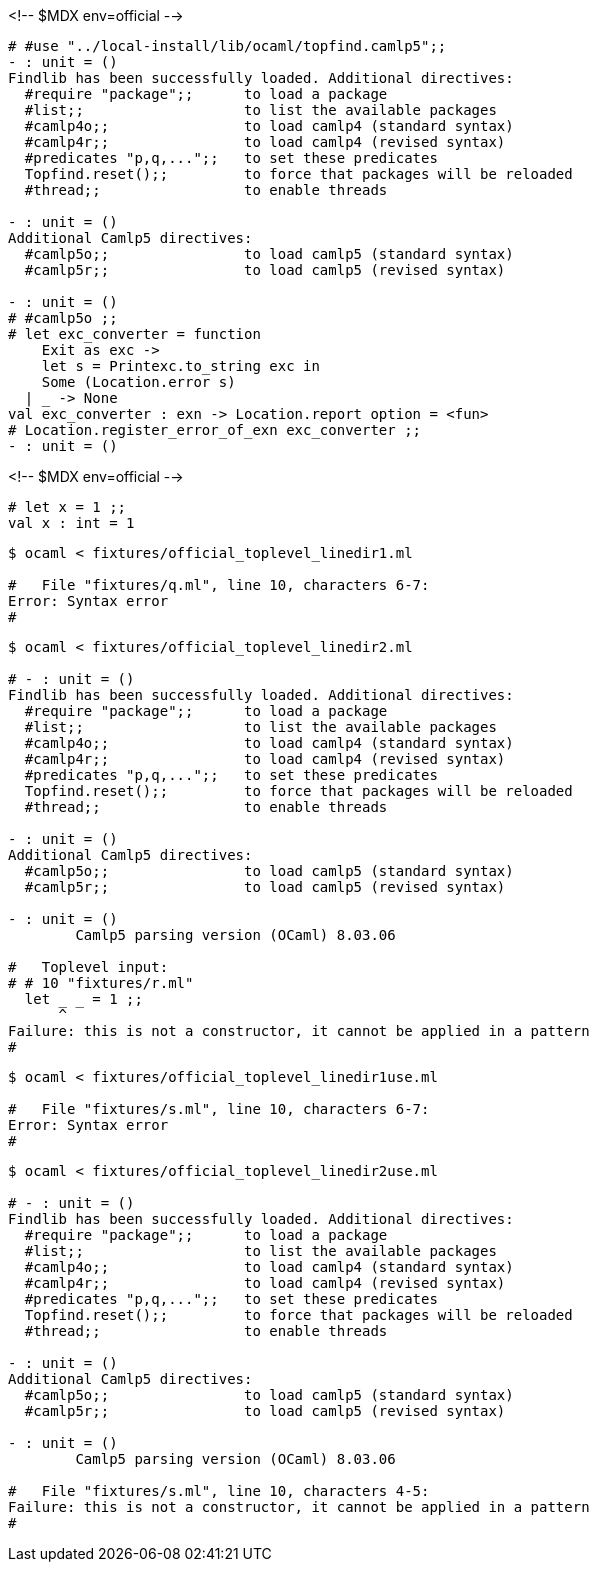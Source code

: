 <!-- $MDX env=official -->
```ocaml
# #use "../local-install/lib/ocaml/topfind.camlp5";;
- : unit = ()
Findlib has been successfully loaded. Additional directives:
  #require "package";;      to load a package
  #list;;                   to list the available packages
  #camlp4o;;                to load camlp4 (standard syntax)
  #camlp4r;;                to load camlp4 (revised syntax)
  #predicates "p,q,...";;   to set these predicates
  Topfind.reset();;         to force that packages will be reloaded
  #thread;;                 to enable threads

- : unit = ()
Additional Camlp5 directives:
  #camlp5o;;                to load camlp5 (standard syntax)
  #camlp5r;;                to load camlp5 (revised syntax)

- : unit = ()
# #camlp5o ;;
# let exc_converter = function
    Exit as exc ->
    let s = Printexc.to_string exc in
    Some (Location.error s)
  | _ -> None
val exc_converter : exn -> Location.report option = <fun>
# Location.register_error_of_exn exc_converter ;;
- : unit = ()
```

<!-- $MDX env=official -->
```ocaml
# let x = 1 ;;
val x : int = 1
```

```sh
$ ocaml < fixtures/official_toplevel_linedir1.ml

#   File "fixtures/q.ml", line 10, characters 6-7:
Error: Syntax error
#
```

```sh
$ ocaml < fixtures/official_toplevel_linedir2.ml

# - : unit = ()
Findlib has been successfully loaded. Additional directives:
  #require "package";;      to load a package
  #list;;                   to list the available packages
  #camlp4o;;                to load camlp4 (standard syntax)
  #camlp4r;;                to load camlp4 (revised syntax)
  #predicates "p,q,...";;   to set these predicates
  Topfind.reset();;         to force that packages will be reloaded
  #thread;;                 to enable threads

- : unit = ()
Additional Camlp5 directives:
  #camlp5o;;                to load camlp5 (standard syntax)
  #camlp5r;;                to load camlp5 (revised syntax)

- : unit = ()
	Camlp5 parsing version (OCaml) 8.03.06

#   Toplevel input:
# # 10 "fixtures/r.ml"
  let _ _ = 1 ;;
      ^
Failure: this is not a constructor, it cannot be applied in a pattern
#
```

```sh
$ ocaml < fixtures/official_toplevel_linedir1use.ml

#   File "fixtures/s.ml", line 10, characters 6-7:
Error: Syntax error
#
```

```sh
$ ocaml < fixtures/official_toplevel_linedir2use.ml

# - : unit = ()
Findlib has been successfully loaded. Additional directives:
  #require "package";;      to load a package
  #list;;                   to list the available packages
  #camlp4o;;                to load camlp4 (standard syntax)
  #camlp4r;;                to load camlp4 (revised syntax)
  #predicates "p,q,...";;   to set these predicates
  Topfind.reset();;         to force that packages will be reloaded
  #thread;;                 to enable threads

- : unit = ()
Additional Camlp5 directives:
  #camlp5o;;                to load camlp5 (standard syntax)
  #camlp5r;;                to load camlp5 (revised syntax)

- : unit = ()
	Camlp5 parsing version (OCaml) 8.03.06

#   File "fixtures/s.ml", line 10, characters 4-5:
Failure: this is not a constructor, it cannot be applied in a pattern
#
```
